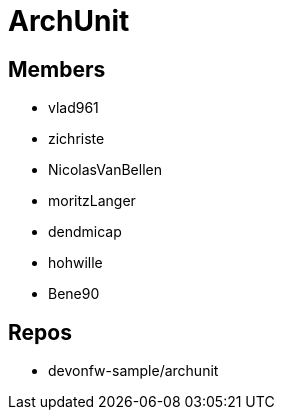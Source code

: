 = ArchUnit

== Members
* vlad961
* zichriste
* NicolasVanBellen
* moritzLanger
* dendmicap
* hohwille
* Bene90

== Repos
* devonfw-sample/archunit



